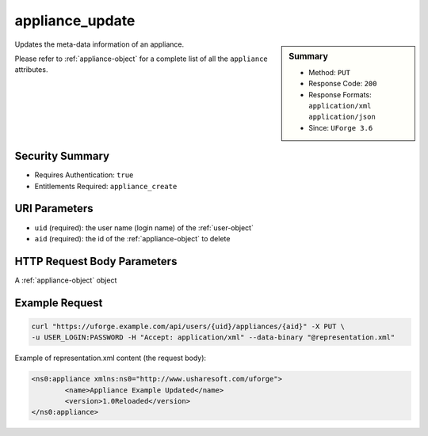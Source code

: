 .. Copyright 2016 FUJITSU LIMITED

.. _appliance-update:

appliance_update
----------------

.. function:: PUT /users/{uid}/appliances/{aid}

.. sidebar:: Summary

	* Method: ``PUT``
	* Response Code: ``200``
	* Response Formats: ``application/xml`` ``application/json``
	* Since: ``UForge 3.6``

Updates the meta-data information of an appliance. 

Please refer to :ref:`appliance-object` for a complete list of all the ``appliance`` attributes.

Security Summary
~~~~~~~~~~~~~~~~

* Requires Authentication: ``true``
* Entitlements Required: ``appliance_create``

URI Parameters
~~~~~~~~~~~~~~

* ``uid`` (required): the user name (login name) of the :ref:`user-object`
* ``aid`` (required): the id of the :ref:`appliance-object` to delete

HTTP Request Body Parameters
~~~~~~~~~~~~~~~~~~~~~~~~~~~~

A :ref:`appliance-object` object

Example Request
~~~~~~~~~~~~~~~

.. code-block:: bash

	curl "https://uforge.example.com/api/users/{uid}/appliances/{aid}" -X PUT \
	-u USER_LOGIN:PASSWORD -H "Accept: application/xml" --data-binary "@representation.xml"

Example of representation.xml content (the request body):

.. code-block:: xml

	<ns0:appliance xmlns:ns0="http://www.usharesoft.com/uforge">
		<name>Appliance Example Updated</name>
		<version>1.0Reloaded</version>
	</ns0:appliance>


.. seealso::

	 * :ref:`appliance-object`
	 * :ref:`applianceLogo-delete`
	 * :ref:`applianceLogo-download`
	 * :ref:`applianceLogo-downloadFile`
	 * :ref:`applianceLogo-upload`
	 * :ref:`applianceMySoftware-getAll`
	 * :ref:`applianceProject-getAll`
	 * :ref:`appliance-clone`
	 * :ref:`appliance-create`
	 * :ref:`appliance-delete`
	 * :ref:`appliance-get`
	 * :ref:`appliance-getAll`
	 * :ref:`user-object`
